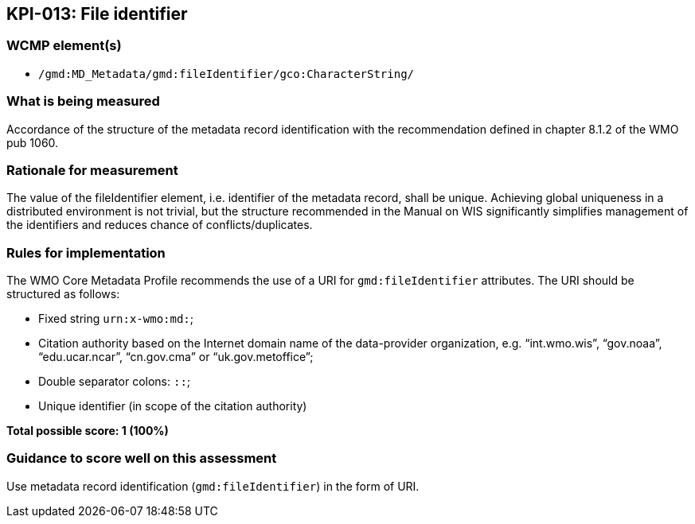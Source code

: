 == KPI-013: File identifier

=== WCMP element(s)

* `/gmd:MD_Metadata/gmd:fileIdentifier/gco:CharacterString/`

=== What is being measured

Accordance of the structure of the metadata record identification with the recommendation defined in chapter 8.1.2 of the WMO pub 1060. 

=== Rationale for measurement

The value of the fileIdentifier element, i.e. identifier of the metadata record, shall be unique. Achieving global uniqueness in a distributed environment is not trivial, but the structure recommended in the Manual on WIS significantly simplifies management of the identifiers and reduces chance of conflicts/duplicates.

=== Rules for implementation

The WMO Core Metadata Profile recommends the use of a URI for `gmd:fileIdentifier` attributes. The URI should be structured as follows:

* Fixed string `urn:x-wmo:md:`;

* Citation authority based on the Internet domain name of the data-provider organization,
e.g. “int.wmo.wis”, “gov.noaa”, “edu.ucar.ncar”, “cn.gov.cma” or “uk.gov.metoffice”;

* Double separator colons: `::`;

* Unique identifier (in scope of the citation authority)

*Total possible score: 1 (100%)*

=== Guidance to score well on this assessment

Use metadata record identification (`gmd:fileIdentifier`) in the form of URI.
